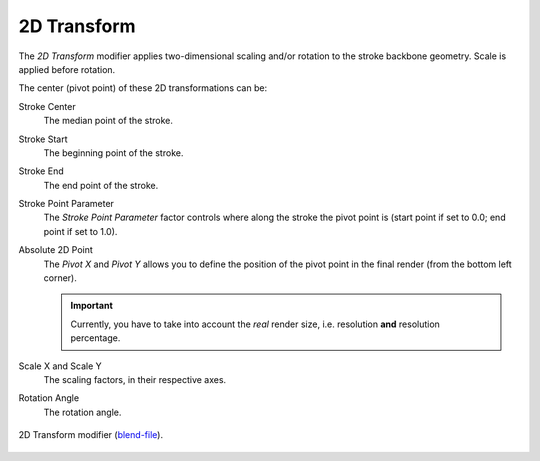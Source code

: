 .. _bpy.types.LineStyleGeometryModifier_2DTransform:

************
2D Transform
************

The *2D Transform* modifier applies two-dimensional scaling and/or rotation to
the stroke backbone geometry. Scale is applied before rotation.

The center (pivot point) of these 2D transformations can be:

Stroke Center
   The median point of the stroke.
Stroke Start
   The beginning point of the stroke.
Stroke End
   The end point of the stroke.
Stroke Point Parameter
   The *Stroke Point Parameter* factor controls where along the stroke the pivot point is
   (start point if set to 0.0; end point if set to 1.0).
Absolute 2D Point
   The *Pivot X* and *Pivot Y* allows you to define the position of the pivot point in the final render
   (from the bottom left corner).

   .. important::

      Currently, you have to take into account the *real* render size,
      i.e. resolution **and** resolution percentage.

Scale X and Scale Y
   The scaling factors, in their respective axes.
Rotation Angle
   The rotation angle.

.. figure:: /images/render_freestyle_parameter-editor_line-style_modifiers_geometry_2d-transform-example.png
   :width: 50%
   :align: center

   2D Transform modifier
   (`blend-file <https://wiki.blender.org/wiki/File:Toycar_Three_Contours.zip>`__).
